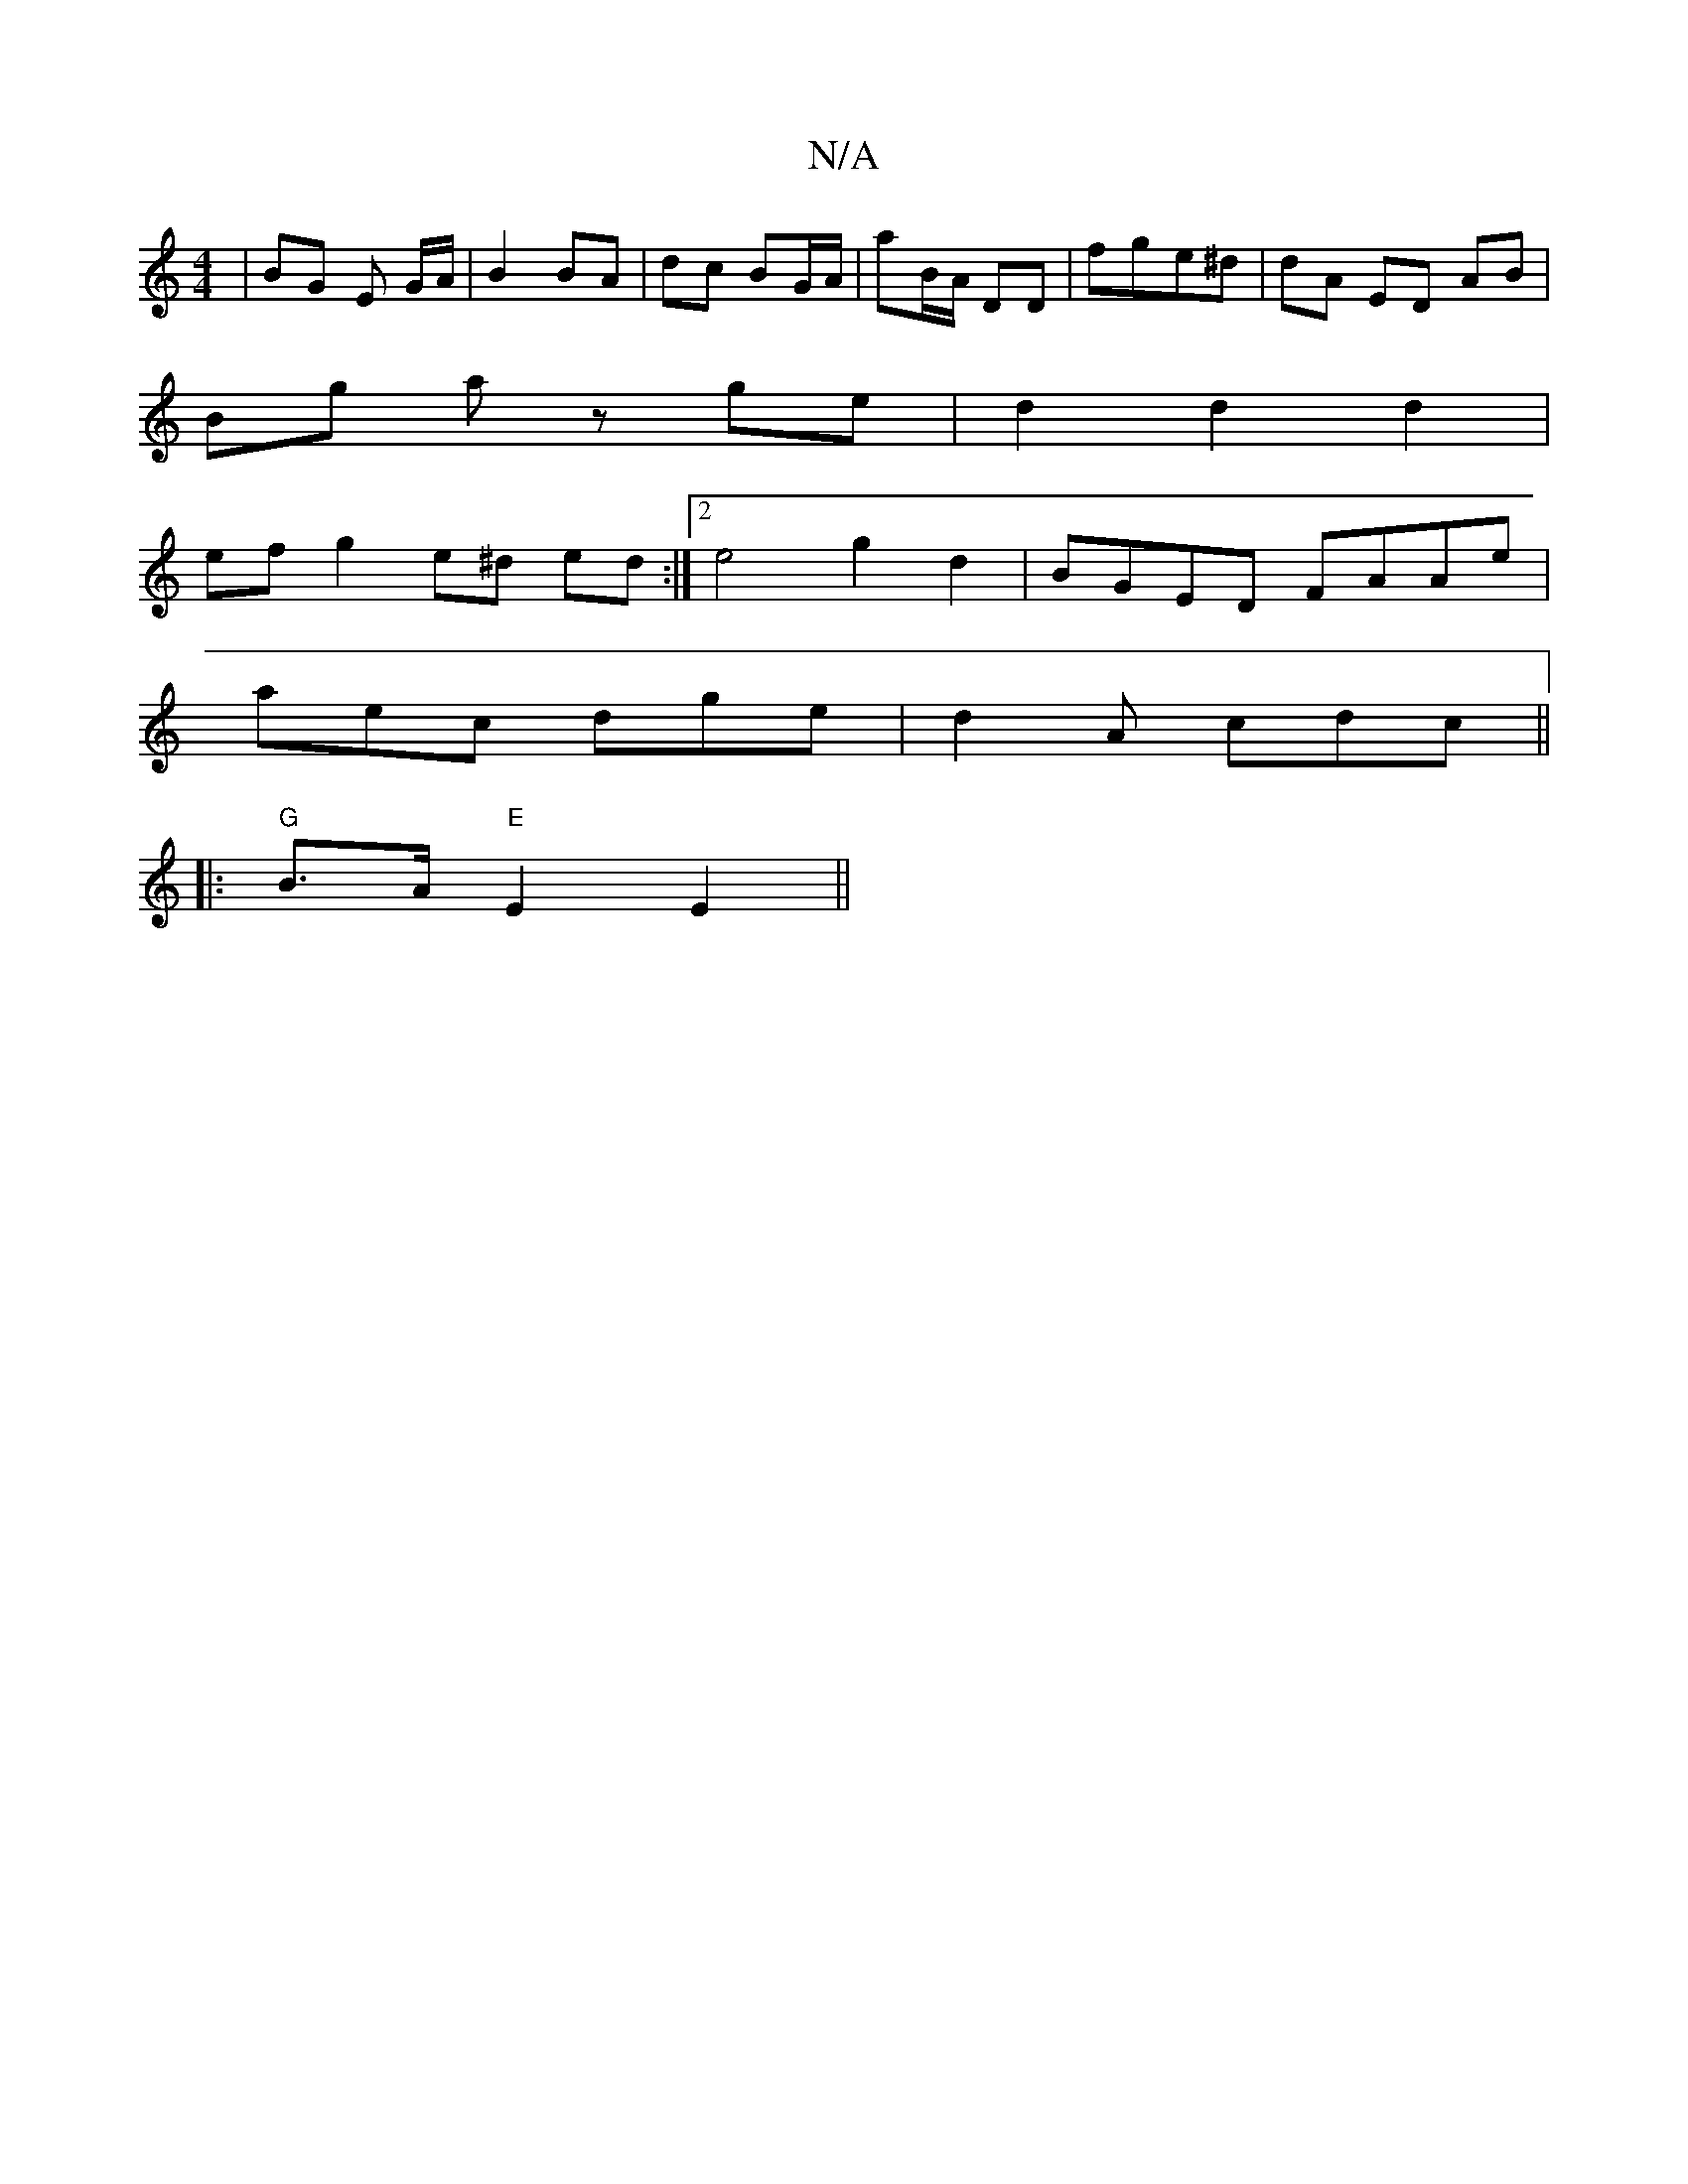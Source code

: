 X:1
T:N/A
M:4/4
R:N/A
K:Cmajor
 | BG E G/A/ | B2 BA | dc BG/A/|aB/A/ DD | fge^d | dA ED AB |
Bg az ge | d2 d2 d2 |
ef g2 e^d ed :|2 e4 g2 d2 | BGED FAAe |
aec dge | d2A cdc ||
|:"G"B>A "E" E2 E2 ||

cd |B2 B2 c2 :|: D/A/ | dddA fdd